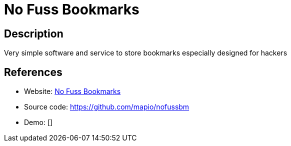 = No Fuss Bookmarks

:Name:          No Fuss Bookmarks
:Language:      No Fuss Bookmarks
:License:       GPL-3.0
:Topic:         Bookmarks and Link Sharing
:Category:      
:Subcategory:   

// END-OF-HEADER. DO NOT MODIFY OR DELETE THIS LINE

== Description

Very simple software and service to store bookmarks especially designed for hackers

== References

* Website: http://nofussbm.herokuapp.com/signup.html[No Fuss Bookmarks]
* Source code: https://github.com/mapio/nofussbm[https://github.com/mapio/nofussbm]
* Demo: []
